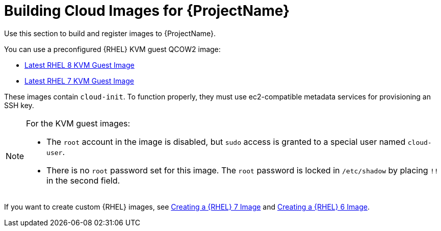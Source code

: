 [id="Building_Cloud_Images_{context}"]
= Building Cloud Images for {ProjectName}

Use this section to build and register images to {ProjectName}.

You can use a preconfigured {RHEL} KVM guest QCOW2 image:

* https://access.redhat.com/downloads/content/479/ver=/rhel---8/8.0/x86_64/product-software[Latest RHEL 8 KVM Guest Image]
* https://access.redhat.com/downloads/content/69/ver=/rhel---7/[Latest RHEL 7 KVM Guest Image]

These images contain `cloud-init`.
To function properly, they must use ec2-compatible metadata services for provisioning an SSH key.

[NOTE]
====
For the KVM guest images:

* The `root` account in the image is disabled, but `sudo` access is granted to a special user named `cloud-user`.
* There is no `root` password set for this image.
The `root` password is locked in `/etc/shadow` by placing `!!` in the second field.
====

If you want to create custom {RHEL} images, see xref:Creating_a_RHEL7_Image_{context}[Creating a {RHEL} 7 Image] and xref:Creating_a_RHEL7_Image_{context}[Creating a {RHEL} 6 Image].
